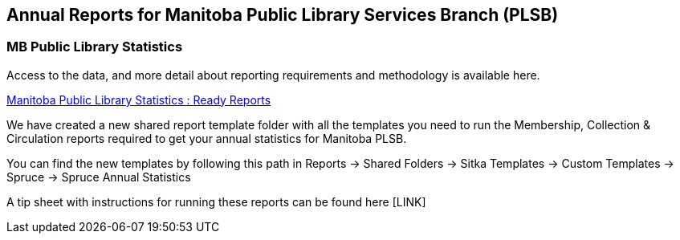 Annual Reports for Manitoba Public Library Services Branch (PLSB)
-----------------------------------------------------------------
(((MB PLSB Reports)))
(((Annual statistics)))



MB Public Library Statistics
~~~~~~~~~~~~~~~~~~~~~~~~~~~~

Access to the data, and more detail about reporting requirements and methodology
is available here.

https://mb.countingopinions.com[Manitoba Public Library Statistics : Ready Reports]

We have created a new shared report template folder with all the templates you need to run the Membership, Collection & Circulation reports required to get your annual statistics for Manitoba PLSB.

You can find the new templates by following this path in Reports -> Shared Folders -> Sitka Templates -> Custom Templates -> Spruce -> Spruce Annual Statistics

A tip sheet with instructions for running these reports can be found here [LINK]
